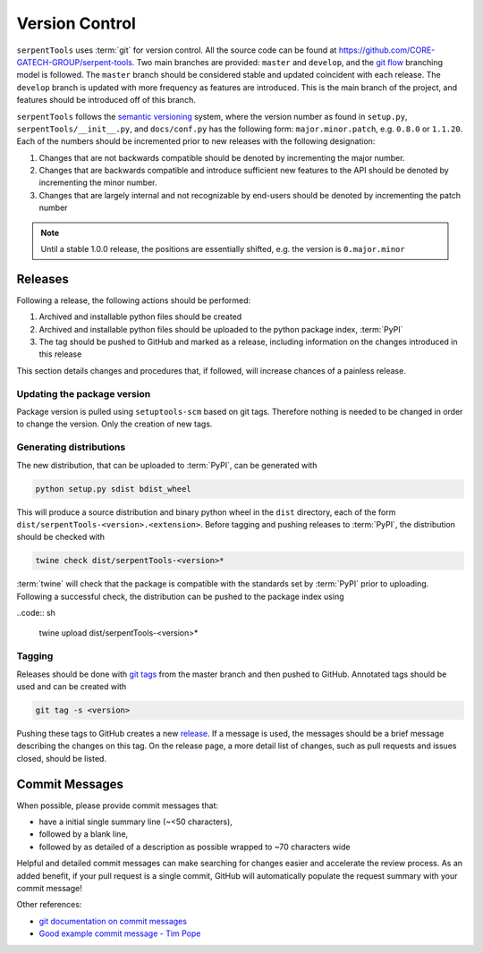 .. _git:

===============
Version Control
===============

``serpentTools`` uses :term:`git` for version control. All the source
code can be found at https://github.com/CORE-GATECH-GROUP/serpent-tools.
Two main branches are provided: ``master`` and ``develop``, and the
`git flow <https://nvie.com/posts/a-successful-git-branching-model/>`_ branching
model is followed.
The ``master`` branch should be considered stable and updated coincident with
each release.
The ``develop`` branch is updated with more frequency as features are introduced.
This is the main branch of the project, and features should be introduced off
of this branch.

``serpentTools`` follows the `semantic versioning <https://semver.org/>`_
system, where the version number as found in ``setup.py``,
``serpentTools/__init__.py``, and ``docs/conf.py`` has the following form:
``major.minor.patch``, e.g. ``0.8.0`` or ``1.1.20``. Each of the numbers
should be incremented prior to new releases with the following designation:

1. Changes that are not backwards compatible should be denoted by
   incrementing the major number.
2. Changes that are backwards compatible and introduce sufficient new features
   to the API should be denoted by incrementing the minor number.
3. Changes that are largely internal and not recognizable by end-users should
   be denoted by incrementing the patch number

.. note::

    Until a stable 1.0.0 release, the positions are essentially shifted,
    e.g. the version is ``0.major.minor``

.. _dev-release:

Releases
========

Following a release, the following actions should be performed:

1. Archived and installable python files should be created
2. Archived and installable python files should be uploaded to the
   python package index, :term:`PyPI`
3. The tag should be pushed to GitHub and marked as a release, including information
   on the changes introduced in this release

This section details changes and procedures that, if followed, will increase chances
of a painless release.

Updating the package version
----------------------------

Package version is pulled using ``setuptools-scm`` based on git tags. Therefore nothing
is needed to be changed in order to change the version. Only the creation of new tags.

Generating distributions
------------------------

The new distribution, that can be uploaded to :term:`PyPI`, can be
generated with

.. code:: sh

   python setup.py sdist bdist_wheel

This will produce a source distribution and binary python wheel in the ``dist``
directory, each of the form ``dist/serpentTools-<version>.<extension>``.
Before tagging and pushing releases to :term:`PyPI`, the distribution should be
checked with

.. code:: sh

   twine check dist/serpentTools-<version>*

:term:`twine` will check that the package is compatible with the standards set
by :term:`PyPI` prior to uploading. Following a successful check, the distribution
can be pushed to the package index using

..code:: sh

    twine upload dist/serpentTools-<version>*

Tagging
-------

Releases should be done with `git tags <https://git-scm.com/docs/git-tag>`_ from the master branch 
and then pushed to GitHub. 
Annotated tags should be used and can be created with

.. code:: sh

    git tag -s <version>

Pushing these tags to GitHub creates a new 
`release <https://github.com/CORE-GATECH-GROUP/serpent-tools/releases>`_.
If a message is used, the messages should be a brief message describing the changes on this tag.
On the release page, a more detail list of changes, such as pull requests and issues closed, 
should be listed.

.. _dev-commitMessages:

Commit Messages
===============

When possible, please provide commit messages that:

* have a initial single summary line (~<50 characters),
* followed by a blank line,
* followed by as detailed of a description as possible wrapped
  to ~70 characters wide

Helpful and detailed commit messages can make searching for
changes easier and accelerate the review process.
As an added benefit, if your pull request is a single commit,
GitHub will automatically populate the request summary with your
commit message!

Other references:

* `git documentation on commit messages
  <https://git-scm.com/book/en/v2/Distributed-Git-Contributing-to-a-Project>`_
* `Good example commit message - Tim Pope
  <https://tbaggery.com/2008/04/19/a-note-about-git-commit-messages.html>`_
